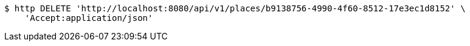 [source,bash]
----
$ http DELETE 'http://localhost:8080/api/v1/places/b9138756-4990-4f60-8512-17e3ec1d8152' \
    'Accept:application/json'
----